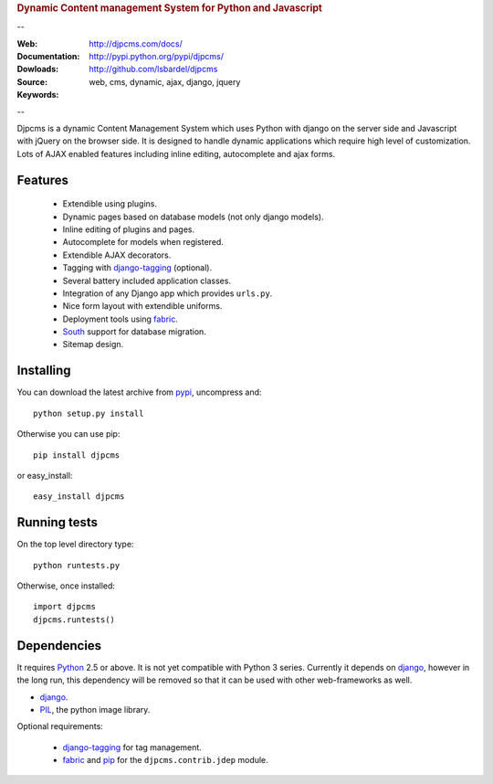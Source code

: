 
.. rubric:: Dynamic Content management System for Python and Javascript

--

:Web:
:Documentation: http://djpcms.com/docs/
:Dowloads: http://pypi.python.org/pypi/djpcms/
:Source: http://github.com/lsbardel/djpcms
:Keywords: web, cms, dynamic, ajax, django, jquery

--

Djpcms is a dynamic Content Management System which uses Python with django on the server side
and Javascript with jQuery on the browser side. It is designed to handle dynamic applications which require
high level of customization. Lots of AJAX enabled features including inline editing, autocomplete and
ajax forms.

.. _intro-features:

Features
===============================

 * Extendible using plugins.
 * Dynamic pages based on database models (not only django models).
 * Inline editing of plugins and pages.
 * Autocomplete for models when registered.
 * Extendible AJAX decorators.
 * Tagging with django-tagging_ (optional).
 * Several battery included application classes.
 * Integration of any Django app which provides ``urls.py``.
 * Nice form layout with extendible uniforms.
 * Deployment tools using fabric_.
 * South_ support for database migration.
 * Sitemap design.


.. _intro-installing:

Installing
================================
You can download the latest archive from pypi__, uncompress and::

	python setup.py install
	
Otherwise you can use pip::

	pip install djpcms
	
or easy_install::

	easy_install djpcms
	


Running tests
===================

On the top level directory type::

	python runtests.py
	
Otherwise, once installed::

	import djpcms
	djpcms.runtests()

Dependencies
========================
It requires Python__ 2.5 or above. It is not yet compatible with Python 3 series.
Currently it depends on django_, however in the long run, this dependency will be
removed so that it can be used with other web-frameworks as well.

* django_.
* PIL_, the python image library.


Optional requirements:

 * django-tagging_ for tag management.
 * fabric_ and pip_ for the ``djpcms.contrib.jdep`` module.


__ http://pypi.python.org/pypi?:action=display&name=djpcms
__ http://www.python.org/
.. _django: http://www.djangoproject.com/
.. _django-tagging: http://code.google.com/p/django-tagging/
.. _PIL: http://www.pythonware.com/products/pil/
.. _fabric: http://docs.fabfile.org/
.. _pip: http://pip.openplans.org/
.. _South: http://south.aeracode.org/